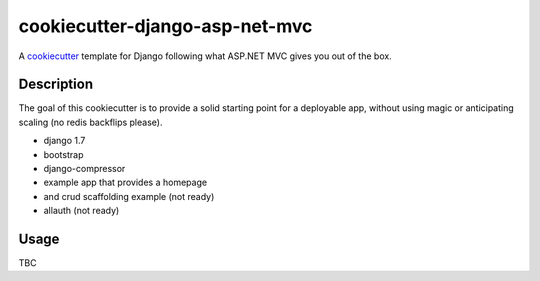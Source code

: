 cookiecutter-django-asp-net-mvc
==========================

A cookiecutter_ template for Django following what ASP.NET MVC gives you out of the box.

.. _cookiecutter: https://github.com/audreyr/cookiecutter

Description
-----------

The goal of this cookiecutter is to provide a solid starting point for a deployable app, without using magic or anticipating scaling (no redis backflips please).

- django 1.7
- bootstrap
- django-compressor
- example app that provides a homepage
- and crud scaffolding example (not ready)
- allauth (not ready)

Usage
------

TBC